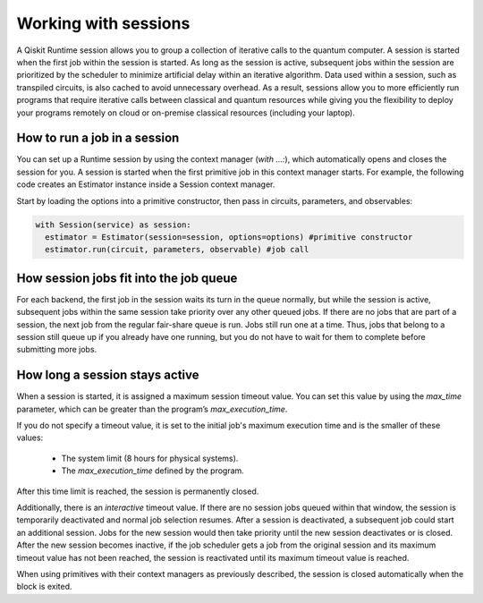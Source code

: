 Working with sessions
===========================

A Qiskit Runtime session allows you to group a collection of iterative calls to the quantum computer. A session is started when the first job within the session is started. As long as the session is active, subsequent jobs within the session are prioritized by the scheduler to minimize artificial delay within an iterative algorithm. Data used within a session, such as transpiled circuits, is also cached to avoid unnecessary overhead.
As a result, sessions allow you to more efficiently run programs that require iterative calls between classical and quantum resources while giving you the flexibility to deploy your programs remotely on cloud or on-premise classical resources (including your laptop).

How to run a job in a session
-------------------------------

You can set up a Runtime session by using the context manager (`with ...:`), which automatically opens and closes the session for you. A session is started when the first primitive job in this context manager starts. For example, the following code creates an Estimator instance inside a Session context manager.

Start by loading the options into a primitive constructor, then pass in circuits, parameters, and observables:

.. code-block:: python
  
  with Session(service) as session:
    estimator = Estimator(session=session, options=options) #primitive constructor
    estimator.run(circuit, parameters, observable) #job call


How session jobs fit into the job queue
------------------------------------------

For each backend, the first job in the session waits its turn in the queue normally, but while the session is active, subsequent jobs within the same session take priority over any other queued jobs. If there are no jobs that are part of a session, the next job from the regular fair-share queue is run. Jobs still run one at a time. Thus, jobs that belong to a session still queue up if you already have one running, but you do not have to wait for them to complete before submitting more jobs.

How long a session stays active
--------------------------------

When a session is started, it is assigned a maximum session timeout value.  You can set this value by using the `max_time` parameter, which can be greater than the program’s `max_execution_time`.


If you do not specify a timeout value, it is set to the initial job's maximum execution time and is the smaller of these values:

   * The system limit (8 hours for physical systems).
   * The `max_execution_time` defined by the program.

After this time limit is reached, the session is permanently closed.

Additionally, there is an *interactive* timeout value. If there are no session jobs queued within that window, the session is temporarily deactivated and normal job selection resumes. After a session is deactivated, a subsequent job could start an additional session.  Jobs for the new session would then take priority until the new session deactivates or is closed. After the new session becomes inactive, if the job scheduler gets a job from the original session and its maximum timeout value has not been reached, the session is reactivated until its maximum timeout value is reached.

When using primitives with their context managers as previously described, the session is closed automatically when the block is exited.
